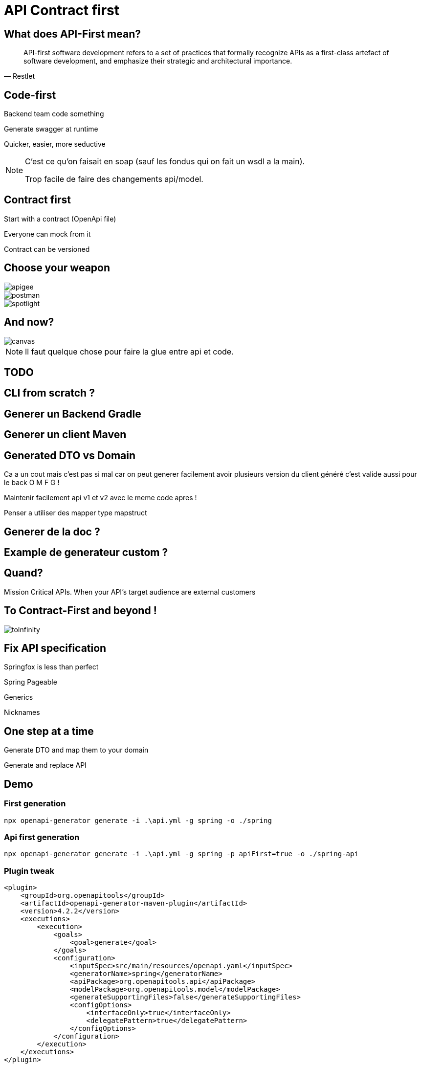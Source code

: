 :source-highlighter: highlightjs
:revealjs_theme: league
:revealjs_progress: true
:revealjs_slideNumber: true
:revealjs_history: true
:revealjs_customtheme: css/zomzog.css
:revealjs_showNotes: true
:imagesdir: images
:customcss: css/custom.css

= API Contract first

== What does API-First mean?

[quote, Restlet]
____
API-first software development refers to a set of practices that formally recognize APIs as a first-class artefact of software development, and emphasize their strategic and architectural importance.
____

== Code-first

[fragment]#Backend team code something#

[fragment]#Generate swagger at runtime#

[fragment]#Quicker, easier, more seductive#

[NOTE.speaker]
--
C'est ce qu'on faisait en soap (sauf les fondus qui on fait un wsdl a la main).

Trop facile de faire des changements api/model.
--

== Contract first

[fragment]#Start with a contract (OpenApi file)#

[fragment]#Everyone can mock from it#

[fragment]#Contract can be versioned#

== Choose your weapon

image::apigee.png[]

image::postman.png[]

image::spotlight.png[]

[transition=fade]
== And now?

image::travolta.jpg[canvas,size=contain]
[NOTE.speaker]
--
Il faut quelque chose pour faire la glue entre api et code.
--


== TODO

== CLI from scratch ?
== Generer un Backend Gradle
== Generer un client Maven

== Generated DTO vs Domain
Ca a un cout mais c'est pas si mal car on peut generer facilement avoir plusieurs version du client généré c'est valide aussi pour le back O M F G ! 

Maintenir facilement api v1 et v2 avec le meme code apres ! 

Penser a utiliser des mapper type mapstruct

== Generer de la doc ?

== Example de generateur custom ?

== Quand? 

Mission Critical APIs.
When your API’s target audience are external customers

== To Contract-First and beyond  !

image::toInfinity.gif[]

== Fix API specification

Springfox is less than perfect

[.red]
[fragment]#Spring Pageable#

[.red]
[fragment]#Generics#

[.red]
[fragment]#Nicknames#

== One step at a time

[fragment]#Generate DTO and map them to your domain#

[fragment]#Generate and replace API#

== Demo 

=== First generation
`npx openapi-generator generate -i .\api.yml -g spring -o ./spring`


=== Api first generation

`npx openapi-generator generate -i .\api.yml -g spring -p apiFirst=true -o ./spring-api`

=== Plugin tweak

[source, xml, numbered]
----
<plugin>
    <groupId>org.openapitools</groupId>
    <artifactId>openapi-generator-maven-plugin</artifactId>
    <version>4.2.2</version>
    <executions>
        <execution>
            <goals>
                <goal>generate</goal>
            </goals>
            <configuration>
                <inputSpec>src/main/resources/openapi.yaml</inputSpec>
                <generatorName>spring</generatorName>
                <apiPackage>org.openapitools.api</apiPackage>
                <modelPackage>org.openapitools.model</modelPackage>
                <generateSupportingFiles>false</generateSupportingFiles>
                <configOptions>
                    <interfaceOnly>true</interfaceOnly>
                    <delegatePattern>true</delegatePattern>
                </configOptions>
            </configuration>
        </execution>
    </executions>
</plugin>
----

=== Client

`npx openapi-generator generate -i .\api.yml -g java --library=feign -o ./client`


[source, xml, numbered]
----
        DefaultApi apiClient = new ApiClient()
                .setBasePath("http://localhost:8080")
                .buildClient(DefaultApi.class);

        Pony pony = apiClient.getOne("id");
        System.out.println("pony = " + pony);
----